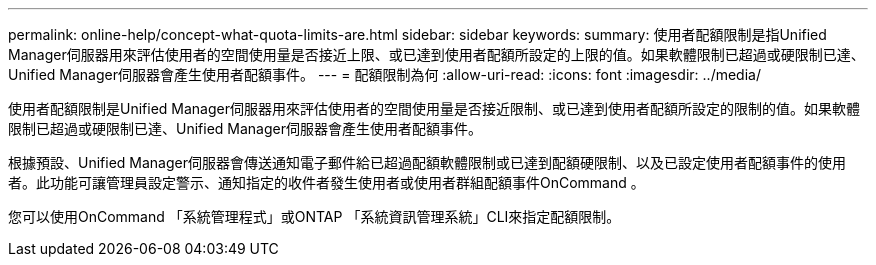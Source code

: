 ---
permalink: online-help/concept-what-quota-limits-are.html 
sidebar: sidebar 
keywords:  
summary: 使用者配額限制是指Unified Manager伺服器用來評估使用者的空間使用量是否接近上限、或已達到使用者配額所設定的上限的值。如果軟體限制已超過或硬限制已達、Unified Manager伺服器會產生使用者配額事件。 
---
= 配額限制為何
:allow-uri-read: 
:icons: font
:imagesdir: ../media/


[role="lead"]
使用者配額限制是Unified Manager伺服器用來評估使用者的空間使用量是否接近限制、或已達到使用者配額所設定的限制的值。如果軟體限制已超過或硬限制已達、Unified Manager伺服器會產生使用者配額事件。

根據預設、Unified Manager伺服器會傳送通知電子郵件給已超過配額軟體限制或已達到配額硬限制、以及已設定使用者配額事件的使用者。此功能可讓管理員設定警示、通知指定的收件者發生使用者或使用者群組配額事件OnCommand 。

您可以使用OnCommand 「系統管理程式」或ONTAP 「系統資訊管理系統」CLI來指定配額限制。
